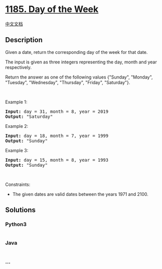 * [[https://leetcode.com/problems/day-of-the-week][1185. Day of the
Week]]
  :PROPERTIES:
  :CUSTOM_ID: day-of-the-week
  :END:
[[./solution/1100-1199/1185.Day of the Week/README.org][中文文档]]

** Description
   :PROPERTIES:
   :CUSTOM_ID: description
   :END:

#+begin_html
  <p>
#+end_html

Given a date, return the corresponding day of the week for that date.

#+begin_html
  </p>
#+end_html

#+begin_html
  <p>
#+end_html

The input is given as three integers representing the day, month and
year respectively.

#+begin_html
  </p>
#+end_html

#+begin_html
  <p>
#+end_html

Return the answer as one of the following values {"Sunday", "Monday",
"Tuesday", "Wednesday", "Thursday", "Friday", "Saturday"}.

#+begin_html
  </p>
#+end_html

#+begin_html
  <p>
#+end_html

 

#+begin_html
  </p>
#+end_html

#+begin_html
  <p>
#+end_html

Example 1:

#+begin_html
  </p>
#+end_html

#+begin_html
  <pre>
  <strong>Input:</strong> day = 31, month = 8, year = 2019
  <strong>Output:</strong> &quot;Saturday&quot;
  </pre>
#+end_html

#+begin_html
  <p>
#+end_html

Example 2:

#+begin_html
  </p>
#+end_html

#+begin_html
  <pre>
  <strong>Input:</strong> day = 18, month = 7, year = 1999
  <strong>Output:</strong> &quot;Sunday&quot;
  </pre>
#+end_html

#+begin_html
  <p>
#+end_html

Example 3:

#+begin_html
  </p>
#+end_html

#+begin_html
  <pre>
  <strong>Input:</strong> day = 15, month = 8, year = 1993
  <strong>Output:</strong> &quot;Sunday&quot;
  </pre>
#+end_html

#+begin_html
  <p>
#+end_html

 

#+begin_html
  </p>
#+end_html

#+begin_html
  <p>
#+end_html

Constraints:

#+begin_html
  </p>
#+end_html

#+begin_html
  <ul>
#+end_html

#+begin_html
  <li>
#+end_html

The given dates are valid dates between the years 1971 and 2100.

#+begin_html
  </li>
#+end_html

#+begin_html
  </ul>
#+end_html

** Solutions
   :PROPERTIES:
   :CUSTOM_ID: solutions
   :END:

#+begin_html
  <!-- tabs:start -->
#+end_html

*** *Python3*
    :PROPERTIES:
    :CUSTOM_ID: python3
    :END:
#+begin_src python
#+end_src

*** *Java*
    :PROPERTIES:
    :CUSTOM_ID: java
    :END:
#+begin_src java
#+end_src

*** *...*
    :PROPERTIES:
    :CUSTOM_ID: section
    :END:
#+begin_example
#+end_example

#+begin_html
  <!-- tabs:end -->
#+end_html
